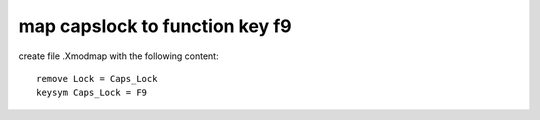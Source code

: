 map capslock to function key f9
===============================

create file .Xmodmap with the following content::

        remove Lock = Caps_Lock
        keysym Caps_Lock = F9
